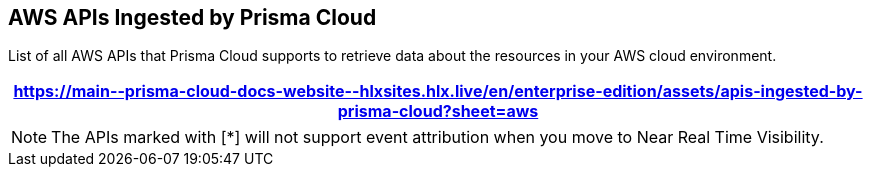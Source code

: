 == AWS APIs Ingested by Prisma Cloud

List of all AWS APIs that Prisma Cloud supports to retrieve data about the resources in your AWS cloud environment.

//The source file is https://drive.google.com/drive/folders/166udI14uUm2Q7r9AhtL6vRkEYwqZAkKN

[format=csv, options="header"]
|===
https://main\--prisma-cloud-docs-website\--hlxsites.hlx.live/en/enterprise-edition/assets/apis-ingested-by-prisma-cloud?sheet=aws
|===

NOTE: The APIs marked with [*] will not support event attribution when you move to Near Real Time Visibility.